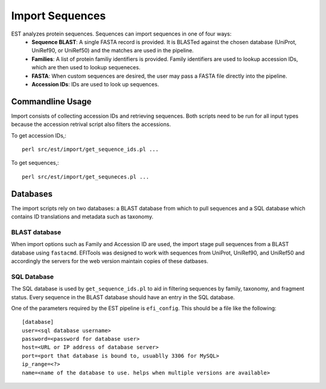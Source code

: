 Import Sequences
================

EST analyzes protein sequences. Sequences can import sequences in one of four ways:
 * **Sequence BLAST**: A single FASTA record is provided. It is BLASTed against
   the chosen database (UniProt, UniRef90, or UniRef50) and the matches are used
   in the pipeline.

 * **Families**: A list of protein familiy identifiers is provided. Family
   identifiers are used to lookup accession IDs, which are then used to lookup
   sequeneces.

 * **FASTA**: When custom sequences are desired, the user may pass a FASTA file
   directly into the pipeline.

 * **Accession IDs**: IDs are used to look up sequences.

Commandline Usage
-----------------

Import consists of collecting accession IDs and retrieving sequences. Both
scripts need to be run for all input types because the accession retrival script
also filters the accessions.

To get accession IDs,::
    
    perl src/est/import/get_sequence_ids.pl ...


To get sequences,::

    perl src/est/import/get_sequneces.pl ...


Databases
---------
The import scripts rely on two databases: a BLAST database from which to pull
sequences and a SQL database which contains ID translations and metadata such as
taxonomy.

BLAST database
~~~~~~~~~~~~~~
When import options such as Family and Accession ID are used, the import stage
pull sequences from a BLAST database using ``fastacmd``. EFITools was designed
to work with sequences from UniProt, UniRef90, and UniRef50 and accordingly the
servers for the web version maintain copies of these datbases.

SQL Database
~~~~~~~~~~~~
The SQL database is used by ``get_sequence_ids.pl`` to aid in filtering
sequences by family, taxonomy, and fragment status. Every sequence in the BLAST
database should have an entry in the SQL database.

One of the parameters required by the EST pipeline is ``efi_config``. This
should be a file like the following: ::

    [database]
    user=<sql database username>
    password=<password for database user>
    host=<URL or IP address of database server>
    port=<port that database is bound to, usuablly 3306 for MySQL>
    ip_range=<?>
    name=<name of the database to use. helps when multiple versions are available>
